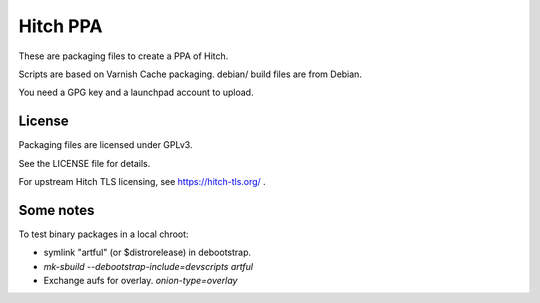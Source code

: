 Hitch PPA
=========

These are packaging files to create a PPA of Hitch.

Scripts are based on Varnish Cache packaging.
debian/ build files are from Debian.

You need a GPG key and a launchpad account to upload.

License
-------

Packaging files are licensed under GPLv3.

See the LICENSE file for details.

For upstream Hitch TLS licensing, see https://hitch-tls.org/ .

Some notes
----------

To test binary packages in a local chroot:

* symlink "artful" (or $distrorelease) in debootstrap.
* `mk-sbuild --debootstrap-include=devscripts artful`
* Exchange aufs for overlay. `onion-type=overlay`
